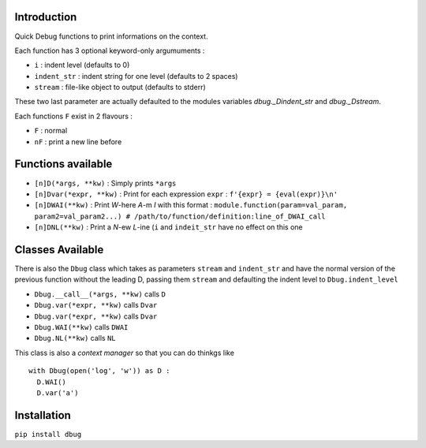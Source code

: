 Introduction
============

Quick Debug functions to print informations on the context.

Each function has 3 optional keyword-only argumuments :

- ``i`` : indent level (defaults to 0)
- ``indent_str`` : indent string for one level (defaults to 2 spaces)
- ``stream`` : file-like object to output (defaults to stderr)

These two last parameter are actually defaulted to the modules variables `dbug._Dindent_str` and `dbug._Dstream`.

Each functions ``F`` exist in 2 flavours :

- ``F`` : normal
- ``nF`` : print a new line before

Functions available
===================

- ``[n]D(*args, **kw)`` : Simply prints ``*args``
- ``[n]Dvar(*expr, **kw)`` : Print for each expression ``expr`` : ``f'{expr} = {eval(expr)}\n'``
- ``[n]DWAI(**kw)`` : Print *W*-here *A*-m *I* with this format : ``module.function(param=val_param, param2=val_param2...) # /path/to/function/definition:line_of_DWAI_call``
- ``[n]DNL(**kw)`` : Print a *N*-ew *L*-ine (``i`` and ``indeit_str`` have no effect on this one

Classes Available
=================

There is also the ``Dbug`` class which takes as parameters ``stream`` and ``indent_str`` and have the normal version of the previous function without the leading D, passing them ``stream`` and defaulting the indent level to ``Dbug.indent_level``

- ``Dbug.__call__(*args, **kw)`` calls ``D``
- ``Dbug.var(*expr, **kw)`` calls ``Dvar``
- ``Dbug.var(*expr, **kw)`` calls ``Dvar``
- ``Dbug.WAI(**kw)`` calls ``DWAI``
- ``Dbug.NL(**kw)`` calls ``NL``

This class is also a *context manager* so that you can do thinkgs like ::

   with Dbug(open('log', 'w')) as D :
     D.WAI()
     D.var('a')

Installation
============

``pip install dbug``


